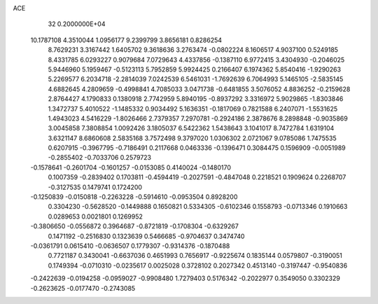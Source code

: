 ACE                                                                             
   32  0.2000000E+04
  10.1787108   4.3510044   1.0956177   9.2399799   3.8656181   0.8286254
   8.7629231   3.3167442   1.6405702   9.3618636   3.2763474  -0.0802224
   8.1606517   4.9037100   0.5249185   8.4331785   6.0293227   0.9079684
   7.0729643   4.4337856  -0.1387110   6.9772415   3.4304930  -0.2046025
   5.9446960   5.1959467  -0.5123113   5.7952859   5.9924425   0.2166407
   6.1974362   5.8540416  -1.9290263   5.2269577   6.2034718  -2.2814039
   7.0242539   6.5461031  -1.7692639   6.7064993   5.1465105  -2.5835145
   4.6882645   4.2809659  -0.4998841   4.7085033   3.0471738  -0.6481855
   3.5076052   4.8836252  -0.2159628   2.8764427   4.1790833   0.1380918
   2.7742959   5.8940195  -0.8937292   3.3316972   5.9029865  -1.8303846
   1.3472737   5.4010522  -1.1485332   0.9034492   5.1636351  -0.1817069
   0.7821588   6.2407071  -1.5531625   1.4943023   4.5416229  -1.8026466
   2.7379357   7.2970781  -0.2924186   2.3878676   8.2898848  -0.9035869
   3.0045858   7.3808854   1.0092426   3.1805037   6.5422362   1.5438643
   3.1041017   8.7472784   1.6319104   3.6321147   8.6860608   2.5835168
   3.7572498   9.3797020   1.0306302   2.0721067   9.0785086   1.7475535
   0.6207915  -0.3967795  -0.7186491   0.2117668   0.0463336  -0.1396471
   0.3084475   0.1596909  -0.0051989  -0.2855402  -0.7033706   0.2579723
  -0.1578641  -0.2601704  -0.1601257  -0.0153085   0.4140024  -0.1480170
   0.1007359  -0.2839402   0.1703811  -0.4594419  -0.2027591  -0.4847048
   0.2218521   0.1909624   0.2268707  -0.3127535   0.1479741   0.1724200
  -0.1250839  -0.0150818  -0.2263228  -0.5914610  -0.0953504   0.8928200
   0.3304230  -0.5628520  -0.1449888   0.1650821   0.5334305  -0.6102346
   0.1558793  -0.0713346   0.1910663   0.0289653   0.0021801   0.1269952
  -0.3806650  -0.0556872   0.3964687  -0.8721819  -0.1708304  -0.6329267
   0.1471192  -0.2516830   0.1323639   0.5466685  -0.9704637   0.3474740
  -0.0361791   0.0615410  -0.0636507   0.1779307  -0.9314376  -0.1870488
   0.7721187   0.3430041  -0.6637036   0.4651993   0.7656917  -0.9225674
   0.1835144   0.0579807  -0.3190051   0.1749394  -0.0710310  -0.0235617
   0.0025028   0.3728102   0.2027342   0.4513140  -0.3197447  -0.9540836
  -0.2422639  -0.0194258  -0.0959027  -0.9908480   1.7279403   0.5176342
  -0.2022977   0.3549050   0.3302329  -0.2623625  -0.0177470  -0.2743085
